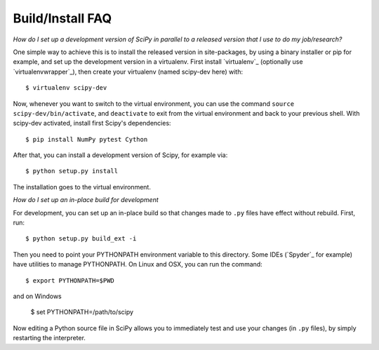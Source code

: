 .. _build-install-faq:

=================
Build/Install FAQ
=================

*How do I set up a development version of SciPy in parallel to a released
version that I use to do my job/research?*

One simple way to achieve this is to install the released version in
site-packages, by using a binary installer or pip for example, and set
up the development version in a virtualenv.  First install
`virtualenv`_ (optionally use `virtualenvwrapper`_), then create your
virtualenv (named scipy-dev here) with::

    $ virtualenv scipy-dev

Now, whenever you want to switch to the virtual environment, you can use the
command ``source scipy-dev/bin/activate``, and ``deactivate`` to exit from the
virtual environment and back to your previous shell.  With scipy-dev
activated, install first Scipy's dependencies::

    $ pip install NumPy pytest Cython

After that, you can install a development version of Scipy, for example via::

    $ python setup.py install

The installation goes to the virtual environment.


*How do I set up an in-place build for development*

For development, you can set up an in-place build so that changes made to
``.py`` files have effect without rebuild. First, run::

    $ python setup.py build_ext -i

Then you need to point your PYTHONPATH environment variable to this directory.
Some IDEs (`Spyder`_ for example) have utilities to manage PYTHONPATH.  On Linux
and OSX, you can run the command::

    $ export PYTHONPATH=$PWD

and on Windows

    $ set PYTHONPATH=/path/to/scipy

Now editing a Python source file in SciPy allows you to immediately
test and use your changes (in ``.py`` files), by simply restarting the
interpreter.
